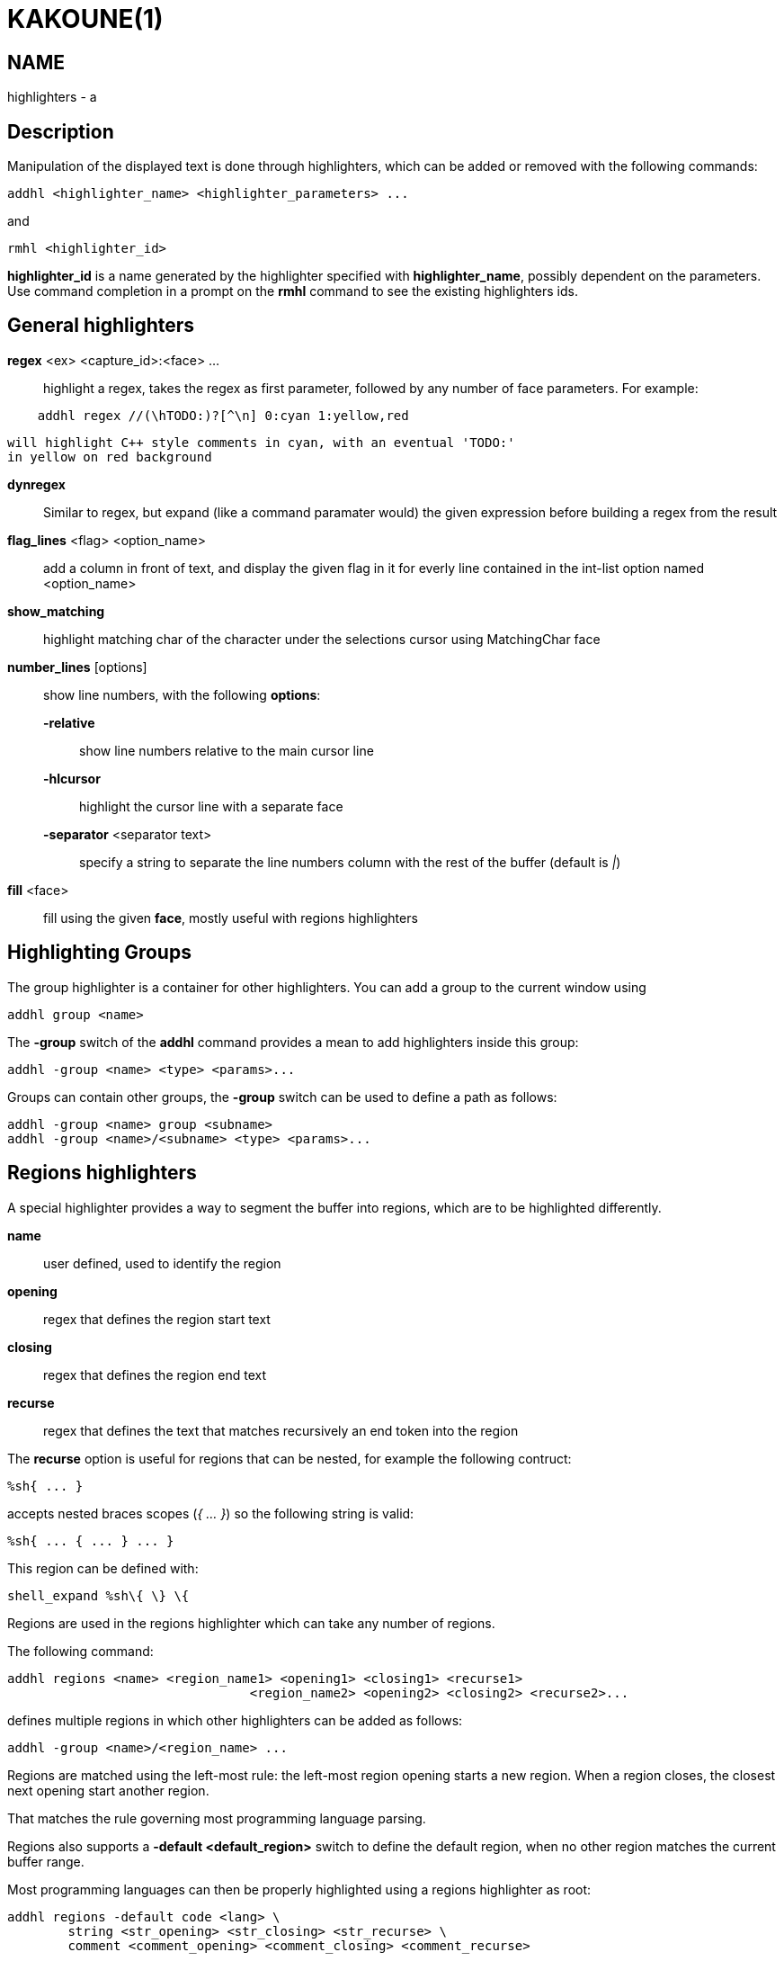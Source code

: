 KAKOUNE(1)
==========

NAME
----
highlighters - a

Description
-----------

Manipulation of the displayed text is done through highlighters, which can
be added or removed with the following commands:

-------------------------------------------------------
addhl <highlighter_name> <highlighter_parameters> ...
-------------------------------------------------------

and

-----------------------
rmhl <highlighter_id>
-----------------------

*highlighter_id* is a name generated by the highlighter specified with
*highlighter_name*, possibly dependent on the parameters. Use command
completion in a prompt on the *rmhl* command to see the existing highlighters
ids.

General highlighters
--------------------
*regex* <ex> <capture_id>:<face> ...::
	highlight a regex, takes the regex as first parameter, followed by
	any number of face parameters. For example:

-----------------------------------------------------
    addhl regex //(\hTODO:)?[^\n] 0:cyan 1:yellow,red
-----------------------------------------------------

	will highlight C++ style comments in cyan, with an eventual 'TODO:'
	in yellow on red background

*dynregex*::
	Similar to regex, but expand (like a command paramater would) the
	given expression before building a regex from the result

*flag_lines* <flag> <option_name>::
	add a column in front of text, and display the given flag in it for
	everly line contained in the int-list option named <option_name>

*show_matching*::
	highlight matching char of the character under the selections cursor
	using MatchingChar face

*number_lines* [options]::
	show line numbers, with the following *options*:

	*-relative*:::
		show line numbers relative to the main cursor line

	*-hlcursor*:::
		highlight the cursor line with a separate face

	*-separator* <separator text>:::
		specify a string to separate the line numbers column with
		the rest of the buffer (default is '|')

*fill* <face>::
	fill using the given *face*, mostly useful with regions highlighters

Highlighting Groups
-------------------

The group highlighter is a container for other highlighters. You can add a
group to the current window using

--------------------
addhl group <name>
--------------------

The *-group* switch of the *addhl* command provides a mean to add highlighters
inside this group:

----------------------------------------
addhl -group <name> <type> <params>...
----------------------------------------

Groups can contain other groups, the *-group* switch can be used to define
a path as follows:

--------------------------------------------------
addhl -group <name> group <subname>
addhl -group <name>/<subname> <type> <params>...
--------------------------------------------------

Regions highlighters
--------------------

A special highlighter provides a way to segment the buffer into regions,
which are to be highlighted differently.

*name*::
	user defined, used to identify the region
*opening*::
	regex that defines the region start text
*closing*::
	regex that defines the region end text
*recurse*::
	regex that defines the text that matches recursively an end token
	into the region

The *recurse* option is useful for regions that can be nested, for example
the following contruct:

----------
%sh{ ... }
----------

accepts nested braces scopes ('{ ... }') so the following string is valid:

----------------------
%sh{ ... { ... } ... }
----------------------

This region can be defined with:

------------------------
shell_expand %sh\{ \} \{
------------------------

Regions are used in the regions highlighter which can take any number
of regions.

The following command:

-----------------------------------------------------------------------
addhl regions <name> <region_name1> <opening1> <closing1> <recurse1>
				<region_name2> <opening2> <closing2> <recurse2>...
-----------------------------------------------------------------------

defines multiple regions in which other highlighters can be added as follows:

---------------------------------------
addhl -group <name>/<region_name> ...
---------------------------------------

Regions are matched using the left-most rule: the left-most region opening
starts a new region. When a region closes, the closest next opening start
another region.

That matches the rule governing most programming language parsing.

Regions also supports a *-default <default_region>* switch to define the
default region, when no other region matches the current buffer range.

Most programming languages can then be properly highlighted using a regions
highlighter as root:

-----------------------------------------------------------------
addhl regions -default code <lang> \
	string <str_opening> <str_closing> <str_recurse> \
	comment <comment_opening> <comment_closing> <comment_recurse>

addhl -group <lang>/code ...
addhl -group <lang>/string ...
addhl -group <lang>/comment ...
-----------------------------------------------------------------

Shared Highlighters
-------------------

Highlighters are often defined for a specific filetype, and it makes then
sense to share the highlighters between all the windows on the same filetypes.

A shared highlighter can be defined with the following command:

--------------------------------
addhl -group /<group_name> ...
--------------------------------

When the group switch values starts with a '/', it references a group in
the shared highlighters, rather than the window highlighters.

The common case would be to create a named shared group, and then fill it
with highlighters:

------------------------------
addhl -group / group <name>
addhl -group /name regex ...
------------------------------

It can then be referenced in a window using the ref highlighter.

------------------
addhl ref <name>
------------------

The ref can reference any named highlighter in the shared namespace.
